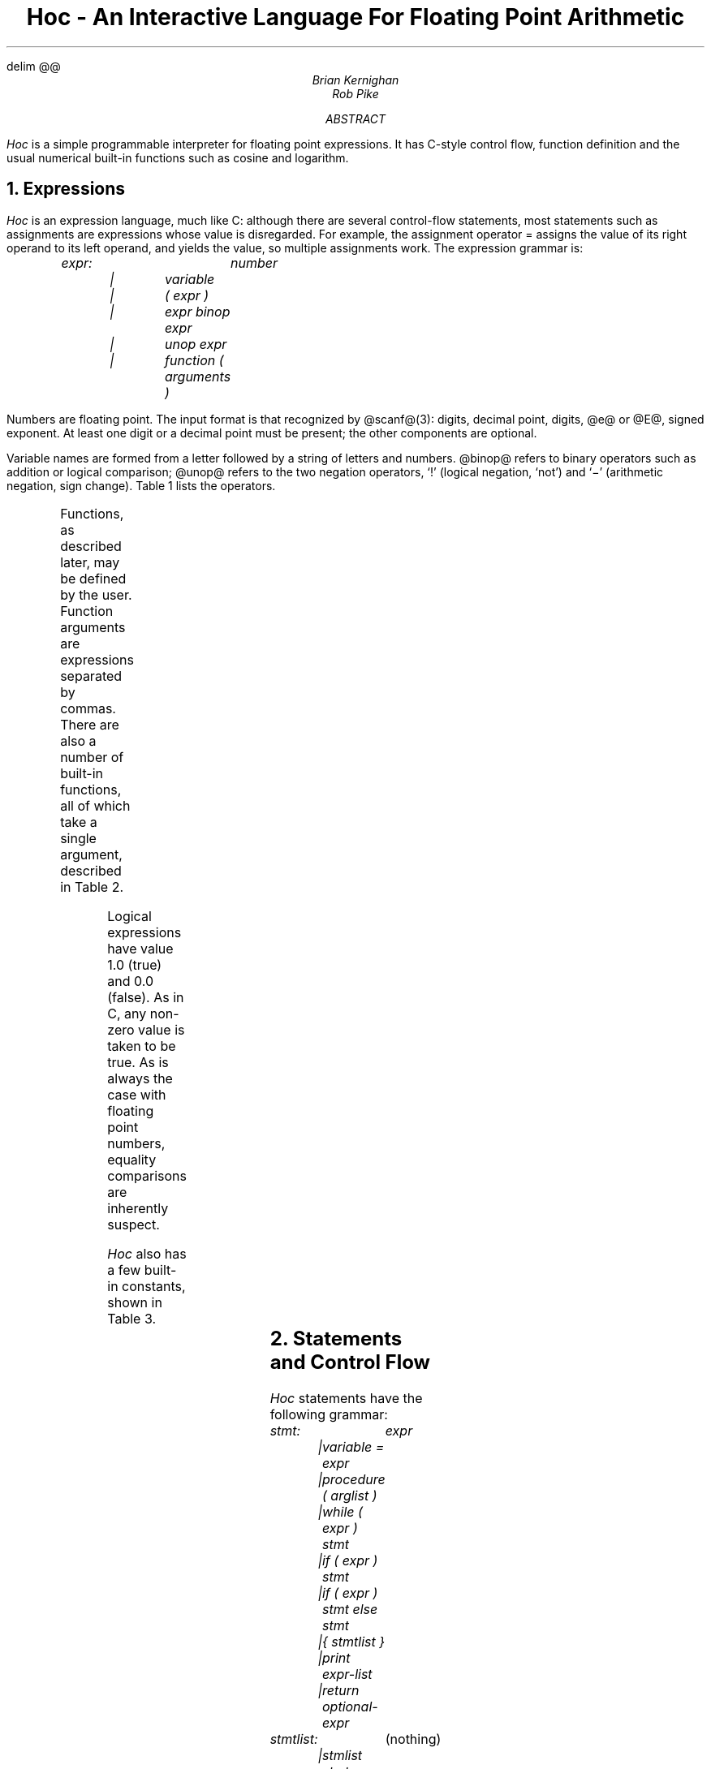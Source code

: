 .EQ
delim @@
.EN
.TL
Hoc - An Interactive Language For Floating Point Arithmetic
.AU
Brian Kernighan
Rob Pike
.AB
.I Hoc
is a simple programmable interpreter
for floating point expressions.
It has C-style control flow,
function definition and the usual
numerical built-in functions
such as cosine and logarithm.
.AE
.NH
Expressions
.PP
.I Hoc
is an expression language,
much like C:
although there are several control-flow statements,
most statements such as assignments
are expressions whose value is disregarded.
For example, the assignment operator
= assigns the value of its right operand
to its left operand, and yields the value,
so multiple assignments work.
The expression grammar is:
.DS
.I
expr:		number
	|	variable
	|	( expr )
	|	expr binop expr
	|	unop expr
	|	function ( arguments )
.R
.DE
Numbers are floating point.
The input format is
that recognized by @scanf@(3):
.ix [scanf]
digits, decimal point, digits,
.ix [hoc] manual
.ix assignment expression
.ix multiple assignment
@e@ or @E@, signed exponent.
At least one digit or a decimal point
must be present;
the other components are optional.
.PP
Variable names are formed from a letter
followed by a string of letters and numbers.
@binop@ refers to binary operators such
as addition or logical comparison;
@unop@ refers to the two negation operators,
`!' (logical negation, `not')
and `\-' (arithmetic negation, sign change).
Table 1 lists the operators.
.TS
center, box;
c s
lfCW l.
\fBTable 1:\fP  Operators, in decreasing order of precedence
.sp .5
^	exponentiation (\s-1FORTRAN\s0 **), right associative
! \-	(unary) logical and arithmetic negation
* /	multiplication, division
+ \-	addition, subtraction
> >=	relational operators: greater, greater or equal,
< <=	  less, less or equal,
\&== !=	  equal, not equal (all same precedence)
&&	logical AND (both operands always evaluated)
||	logical OR (both operands always evaluated)
\&=	assignment, right associative
.TE
.ix table~of [hoc] operators
.PP
Functions, as described later, may be defined by the user.
Function arguments are expressions separated by commas.
There are also a number of built-in functions,
all of which take a single argument,
described in Table 2.
.TS
center, box;
c s
lfCW l.
\fBTable 2:\fP  Built-in Functions
.sp .5
abs(x)	@| x |@, absolute value of @x@
atan(x)	arc tangent of @x@
cos(x)	@cos (x)@, cosine of @x@
exp(x)	@e sup x@, exponential of @x@
int(x)	integer part of @x@, truncated towards zero
log(x)	@log (x)@, logarithm base @e@ of @x@
log10(x)	@log sub 10 (x)@, logarithm base 10 of @x@
sin(x)	@sin (x)@, sine of @x@
sqrt(x)	@sqrt x@, @x sup half@
.TE
.ix table~of [hoc] functions
.PP
Logical expressions have value 1.0 (true) and 0.0 (false).
As in C,
any non-zero value is taken to be true.
As is always the case with floating point numbers,
equality comparisons are inherently suspect.
.PP
.I Hoc
also has a few built-in constants, shown in Table 3.
.TS
center, box;
c s s
lfCW n l.
\fBTable 3:\fP  Built-in Constants
.sp .5
DEG	57.29577951308232087680	@180/ pi@, degrees per radian
E	2.71828182845904523536	@e@, base of natural logarithms
GAMMA	0.57721566490153286060	@gamma@, Euler-Mascheroni constant
PHI	1.61803398874989484820	@( sqrt 5 +1)/2@, the golden ratio
PI	3.14159265358979323846	@pi@, circular transcendental number
.TE
.ix table~of [hoc] constants
.NH
Statements and Control Flow
.PP
.I Hoc
statements have the following grammar:
.DS
.I
stmt:		expr
	|	variable = expr
	|	procedure ( arglist )
	|	while ( expr ) stmt
	|	if ( expr ) stmt
	|	if ( expr ) stmt else stmt
	|	{ stmtlist }
	|	print expr-list
	|	return optional-expr

stmtlist:		\fR(nothing)\fI
	|	stmlist stmt
.R
.DE
An assignment is parsed by default as a statement rather than
an expression, so assignments typed interactively do not print their value.
.PP
Note that semicolons are not special to
.ix [hoc] input~format
@hoc@: statements are terminated by newlines.
This causes some peculiar behavior.
The following are legal 
.IT if
statements:
.DS
.ft CW
if (x < 0) print(y) else print(z)

if (x < 0) {
	print(y)
} else {
	print(z)
}
.ft
.DE
In the second example, the braces are mandatory:
the newline after the
.I if
would terminate the statement and produce a syntax error were the brace omitted.
.PP
The syntax and semantics of @hoc@
control flow facilities are basically the same as in C.
The
.I while
and
.I if
statements are just as in C, except there are no @break@ or
@continue@ statements.
.NH
Input and Output: @read@ and @print@
.PP
.ix [hoc] [read]~statement
.ix [hoc] [print]~statement
The input function @read@, like the other built-ins,
takes a single argument.  Unlike the built-ins, though, the argument
is not an expression: it is the name of a variable.
The next number (as defined above) is read from the standard input
and assigned to the named variable.
The return value of @read@ is 1 (true) if a value was read, and 0 (false)
if @read@ encountered end of file or an error.
.PP
Output is generated with the @print@ statement.
The arguments to @print@ are a comma-separated list of expressions
and strings in double quotes, as in C.
Newlines must be supplied; they are never provided automatically by @print@.
.PP
Note that @read@ is a special built-in function, and therefore takes a
single parenthesized argument, while @print@ is a statement that takes
a comma-separated, unparenthesized list:
.DS
.ft CW
while (read(x)) {
	print "value is ", x, "\en"
}
.ft
.DE
.NH
Functions and Procedures
.PP
Functions and procedures are distinct in @hoc@,
although they are defined by the same mechanism.
This distinction is simply for run-time error checking:
it is an error for a procedure to return a value,
and for a function @not@ to return one.
.PP
The definition syntax is:
.ix [hoc] function~definition
.ix [hoc] procedure~definition
.DS
.I
.ta 1i
function:	func name() stmt

procedure:	proc name() stmt
.R
.DE
.I name
may be the name of any variable \(em built-in functions are excluded.
The definition, up to the opening brace or statement,
must be on one line, as with the
.I if
statements above.
.PP
Unlike C,
the body of a function or procedure may be any statement, not
necessarily a compound (brace-enclosed) statement.
Since semicolons have no meaning in @hoc@,
a null procedure body is formed by an empty pair of braces.
.PP
Functions and procedures may take arguments, separated by commas,
when invoked.  Arguments are referred to as in the shell:
.ix [hoc] arguments
.IT $3
refers to the third (1-indexed) argument.
They are passed by value and within functions
are semantically equivalent to variables.
It is an error to refer to an argument numbered greater than the
number of arguments passed to the routine. The error checking
is done dynamically, however, so a routine may have variable numbers
of arguments if initial arguments affect the number of arguments
to be referenced (as in C's @printf@).
.PP
Functions and procedures may recurse, but the stack has limited depth
(about a hundred calls).
The following shows a
.I hoc
definition of Ackermann's function:
.ix Ackermann's~function
.DS
.ft CW
.ix [ack]~function
.S $ "hoc
.S "func ack() {
.S "        if ($1 == 0) return $2+1
.S "        if ($2 == 0) return ack($1-1, 1)
.S "        return ack($1-1, ack($1, $2-1))
.S "}
.S "ack(3, 2)
        29
.S "ack(3, 3)
        61
.S "ack(3, 4)
hoc: stack too deep near line 8
\&...
.ft
.DE
.bp
.NH
Examples
.PP
Stirling's formula:
.ix Stirling's~formula
.EQ
n! ~\(ap~ sqrt {2n pi} (n/e) sup n (1+ 1 over 12n )
.EN
.DS
.ft CW
.S $ hoc
.S "func stirl() {
.S "    return sqrt(2*$1*PI) * ($1/E)^$1*(1 + 1/(12*$1))
.S "}
.S "stirl(10)
        3628684.7
.S stirl(20)
        2.4328818e+18
.ft R
.DE
.PP
Factorial function, @n!@:
.ix [fac]~function
.DS
.S "func fac() if ($1 <= 0) return 1 else return $1 * fac($1-1)
.ft R
.DE
.PP
Ratio of factorial to Stirling approximation:
.DS
.S "i = 9
.S "while ((i = i+1) <= 20) {
.S \ \ \ \ \ \ \ \ print\ i,\ "\ \ ",\ fac(i)/stirl(i),\ "\en"
.S "}
.ft CW
10   1.0000318 
11   1.0000265 
12   1.0000224 
13   1.0000192 
14   1.0000166 
15   1.0000146 
16   1.0000128 
17   1.0000114 
18   1.0000102 
19   1.0000092 
20   1.0000083 
.ft
.DE
